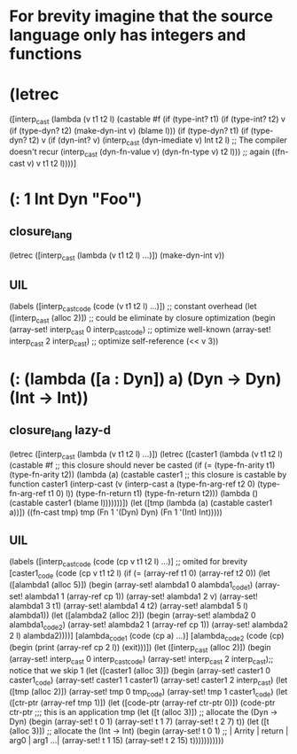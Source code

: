 * For brevity imagine that the source language only has integers and functions
* (letrec 
   ([interp_cast 
     (lambda (v t1 t2 l)
      (castable #f
       (if (type-int? t1)
           (if (type-int? t2)
	       v
	       (if (type-dyn? t2)
	           (make-dyn-int v)
		   (blame l)))
	   (if (type-dyn? t1)
	       (if (type-dyn? t2)
	           v
	           (if (dyn-int? v)
		       (interp_cast (dyn-imediate v) Int t2 l) ;; The compiler doesn't recur
		       (interp_cast (dyn-fn-value v) (dyn-fn-type v) t2 l))) ;; again
	       ((fn-cast v) v t1 t2 l))))] 
* (: 1 Int Dyn "Foo")
** closure_lang
   (letrec ([interp_cast (lambda (v t1 t2 l) ...)])
     (make-dyn-int v))
** UIL
   (labels ([interp_cast_code (code (v t1 t2 l) ...)]) ;; constant overhead
     (let ([interp_cast (alloc 2)])                    ;; could be eliminate by closure optimization
      (begin (array-set! interp_cast 0 interp_cast_code) ;; optimize well-known
             (array-set! interp_cast 2 interp_cast)      ;; optimize self-reference
             (<< v 3))
* (: (lambda ([a : Dyn]) a) (Dyn -> Dyn) (Int -> Int))
** closure_lang lazy-d
   (letrec ([interp_cast (lambda (v t1 t2 l) ...)])
    (letrec ([caster1     (lambda (v t1 t2 l)
                           (castable #f ;; this closure should never be casted
			    (if (= (type-fn-arity t1)
			           (type-fn-arity t2))
				(lambda (a)
				 (castable caster1 ;; this closure is castable by function caster1
				   (interp-cast 
				     (v (interp-cast a 
				                     (type-fn-arg-ref t2 0)
						     (type-fn-arg-ref t1 0)
						     l))
			             (type-fn-return t1)
				     (type-fn-return t2)))
				 (lambda () 
                                  (castable caster1
				   (blame l)))))))])
      (let ([tmp (lambda (a) 
                  (castable caster1 
                    a))])
		    ((fn-cast tmp) tmp (Fn 1 '(Dyn) Dyn) (Fn 1 '(Int) Int)))))
** UIL
   (labels ([interp_cast_code (code (cp v t1 t2 l) ...)] ;; omited for brevity
            [caster1_code (code (cp v t1 t2 l)
                            (if (= (array-ref t1 0)
			           (array-ref t2 0))
				(let ([alambda1 (alloc 5)])
				  (begin
				    (array-set! alambda1 0 alambda1_code1)
				    (array-set! alambda1 1 (array-ref cp 1))
				    (array-set! alambda1 2 v)
				    (array-set! alambda1 3 t1)
				    (array-set! alambda1 4 t2)
				    (array-set! alambda1 5 l)
				    alambda1))
				 (let ([alambda2 (alloc 2)])
				   (begin
				    (array-set! alambda2 0 alambda1_code2)
				    (array-set! alambda2 1 (array-ref cp 1))
				    (array-set! alambda2 2 l)
				    alambda2))))]
	    [alambda_code1 (code (cp a) ...)]
	    [alambda_code2 (code (cp) 
	                    (begin 
	                     (print (array-ref cp 2 l))
			     (exit)))])
     (let ([interp_cast (alloc 2)])
      (begin 
       (array-set! interp_cast 0 interp_cast_code)
       (array-set! interp_cast 2 interp_cast);; notice that we skip 1
       (let ([caster1  (alloc 3)])
         (begin
          (array-set! caster1 0 caster1_code)
	  (array-set! caster1 1 caster1)
	  (array-set! caster1 2 interp_cast)
	  (let ([tmp (alloc 2)])
	   (array-set! tmp 0 tmp_code)
	   (array-set! tmp 1 caster1_code)
	   (let ([ctr-ptr (array-ref tmp 1)])
	    (let ([code-ptr (array-ref ctr-ptr 0)])
	     (code-ptr ctr-ptr  ;;; this is an application
	               tmp 
		       (let ([t (alloc 3)]) ;; allocate the (Dyn -> Dyn)
		         (begin
			  (array-set! t 0 1)
			  (array-set! t 1 7)
			  (array-set! t 2 7)
			  t))
			(let ([t (alloc 3)]) ;; allocate the (Int -> Int)
		         (begin
			  (array-set! t 0 1)  ;; | Arrity | return | arg0 | arg1 ...| 
			  (array-set! t 1 15)
			  (array-set! t 2 15)
			  t)))))))))))
			  
